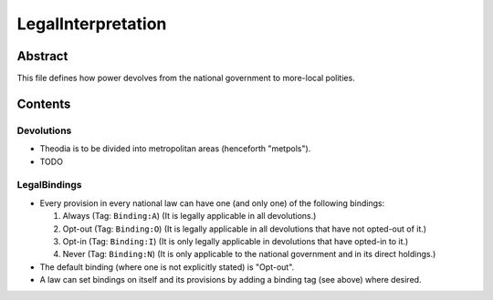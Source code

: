 LegalInterpretation
############################################################

Abstract
============================================================

This file defines how power devolves from the national government to more-local polities.

Contents
============================================================

Devolutions
------------------------------------------------------------

- Theodia is to be divided into metropolitan areas (henceforth "metpols").

- TODO

LegalBindings
------------------------------------------------------------

- Every provision in every national law can have one (and only one) of the following bindings:

  #. Always (Tag: ``Binding:A``) (It is legally applicable in all devolutions.)

  #. Opt-out (Tag: ``Binding:O``) (It is legally applicable in all devolutions that have not opted-out of it.)

  #. Opt-in (Tag: ``Binding:I``) (It is only legally applicable in devolutions that have opted-in to it.)

  #. Never (Tag: ``Binding:N``) (It is only applicable to the national government and in its direct holdings.)

- The default binding (where one is not explicitly stated) is "Opt-out".

- A law can set bindings on itself and its provisions by adding a binding tag (see above) where desired.
